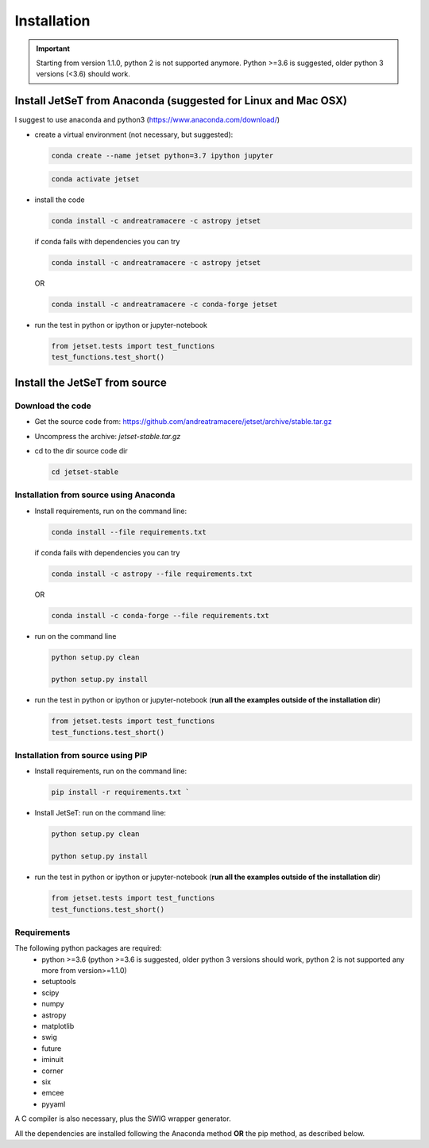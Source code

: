.. install file

Installation
============

.. important::
    Starting from version 1.1.0, python 2 is not supported anymore. Python >=3.6 is suggested, older python 3 versions (<3.6)  should work.


Install  JetSeT from Anaconda (suggested for Linux and Mac OSX)
-------------------------------------------------------------------





I suggest to use anaconda and python3 (https://www.anaconda.com/download/)

- create a virtual environment (not necessary, but suggested):

  .. code-block:: bash

      conda create --name jetset python=3.7 ipython jupyter



  .. code-block:: bash

      conda activate jetset

- install the code

  .. code-block:: bash

    conda install -c andreatramacere -c astropy jetset



  if conda fails with dependencies you can try

  .. code-block:: bash

      conda install -c andreatramacere -c astropy jetset

  OR

  .. code-block:: bash

      conda install -c andreatramacere -c conda-forge jetset


- run the test in python or ipython or jupyter-notebook

  .. code-block:: python

    from jetset.tests import test_functions
    test_functions.test_short()






Install the JetSeT from source
------------------------------


Download the code
^^^^^^^^^^^^^^^^^

- Get the source code from: https://github.com/andreatramacere/jetset/archive/stable.tar.gz
- Uncompress the  archive:  `jetset-stable.tar.gz`

- cd to  the dir source code dir

  .. code-block:: bash

   cd jetset-stable

Installation from source using Anaconda
^^^^^^^^^^^^^^^^^^^^^^^^^^^^^^^^^^^^^^^
- Install requirements, run on the command line:

  .. code-block:: bash

    conda install --file requirements.txt

  if conda fails with dependencies you can try

  .. code-block:: bash

      conda install -c astropy --file requirements.txt

  OR

  .. code-block:: bash

      conda install -c conda-forge --file requirements.txt

-  run on the command line

   .. code-block:: bash

       python setup.py clean

       python setup.py install

- run the test in python or ipython or jupyter-notebook (**run all the examples outside of the installation dir**)

  .. code-block:: python

     from jetset.tests import test_functions
     test_functions.test_short()




Installation from source using PIP
^^^^^^^^^^^^^^^^^^^^^^^^^^^^^^^^^^^^^^^
- Install requirements, run on the command line:

  .. code-block:: bash

    pip install -r requirements.txt `


- Install JetSeT: run on the command line:

  .. code-block:: bash

        python setup.py clean

        python setup.py install

- run the test in python or ipython or jupyter-notebook (**run all the examples outside of the installation dir**)

  .. code-block:: python

     from jetset.tests import test_functions
     test_functions.test_short()




Requirements
^^^^^^^^^^^^
The following python packages are required:
 - python >=3.6 (python >=3.6 is suggested, older python 3 versions should  work, python 2 is not supported any more from version>=1.1.0)
 - setuptools
 - scipy
 - numpy
 - astropy
 - matplotlib
 - swig
 - future
 - iminuit
 - corner
 - six
 - emcee
 - pyyaml

A C compiler is also necessary, plus the SWIG wrapper generator.

All the dependencies are installed following the Anaconda method **OR** the pip method, as described below.
